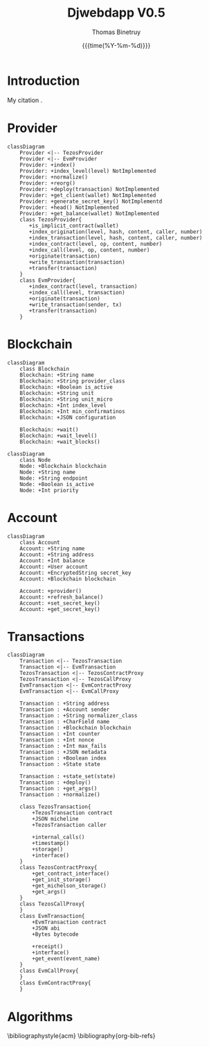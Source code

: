 #+title: Djwebdapp V0.5
#+author: Thomas Binetruy
#+date: {{{time(%Y-%m-%d)}}}

#+LATEX_HEADER_EXTRA: \usepackage{algorithm}
#+LATEX_HEADER_EXTRA: \usepackage{algpseudocode}

#+LATEX_HEADER: \usepackage[margin=2cm]{geometry}

* Introduction

My citation \cite{OrgCitations}.

* Provider

#+begin_src mermaid :file images/provider.png :pupeteer-config-file ~/puppeteerConfigFile.json
classDiagram
    Provider <|-- TezosProvider
    Provider <|-- EvmProvider
    Provider: +index()
    Provider: +index_level(level) NotImplemented
    Provider: +normalize()
    Provider: +reorg()
    Provider: +deploy(transaction) NotImplemented
    Provider: +get_client(wallet) NotImplemented
    Provider: +generate_secret_key() NotImplementd
    Provider: +head() NotImplemented
    Provider: +get_balance(wallet) NotImplemented
    class TezosProvider{
       +is_implicit_contract(wallet)
       +index_origination(level, hash, content, caller, number)
       +index_transaction(level, hash, content, caller, number)
       +index_contract(level, op, content, number)
       +index_call(level, op, content, number)
       +originate(transaction)
       +write_transaction(transaction)
       +transfer(transaction)
    }
    class EvmProvider{
       +index_contract(level, transaction)
       +index_call(level, transaction)
       +originate(transaction)
       +write_transaction(sender, tx)
       +transfer(transaction)
    }
#+end_src

#+attr_latex: :width 15cm
#+RESULTS:
[[file:images/provider.png]]


* Blockchain

#+begin_src mermaid :file images/blockchain_class.png :pupeteer-config-file ~/puppeteerConfigFile.json
classDiagram
    class Blockchain
    Blockchain: +String name
    Blockchain: +String provider_class
    Blockchain: +Boolean is_active
    Blockchain: +String unit
    Blockchain: +String unit_micro
    Blockchain: +Int index_level
    Blockchain: +Int min_confirmatinos
    Blockchain: +JSON configuration

    Blockchain: +wait()
    Blockchain: +wait_level()
    Blockchain: +wait_blocks()
#+end_src

#+attr_latex: :width 4cm
#+RESULTS:
[[file:images/blockchain_class.png]]


#+begin_src mermaid :file images/node.png :pupeteer-config-file ~/puppeteerConfigFile.json
classDiagram
    class Node
    Node: +Blockchain blockchain
    Node: +String name
    Node: +String endpoint
    Node: +Boolean is_active
    Node: +Int priority
#+end_src

#+attr_latex: :width 4cm
#+RESULTS:
[[file:images/node.png]]

* Account

#+begin_src mermaid :file images/account.png :pupeteer-config-file ~/puppeteerConfigFile.json
classDiagram
    class Account
    Account: +String name
    Account: +String address
    Account: +Int balance
    Account: +User account
    Account: +EncryptedString secret_key
    Account: +Blockchain blockchain

    Account: +provider()
    Account: +refresh_balance()
    Account: +set_secret_key()
    Account: +get_secret_key()
#+end_src

#+attr_latex: :width 5cm
#+RESULTS:
[[file:images/account.png]]

* Transactions

#+begin_src mermaid :file images/transaction.png :pupeteer-config-file ~/puppeteerConfigFile.json
classDiagram
    Transaction <|-- TezosTransaction
    Transaction <|-- EvmTransaction
    TezosTransaction <|-- TezosContractProxy
    TezosTransaction <|-- TezosCallProxy
    EvmTransaction <|-- EvmContractProxy
    EvmTransaction <|-- EvmCallProxy

    Transaction : +String address
    Transaction : +Account sender
    Transaction : +String normalizer_class
    Transaction : +CharField name
    Transaction : +Blockchain blockchain
    Transaction : +Int counter
    Transaction : +Int nonce
    Transaction : +Int max_fails
    Transaction : +JSON metadata
    Transaction : +Boolean index
    Transaction : +State state

    Transaction : +state_set(state)
    Transaction : +deploy()
    Transaction : +get_args()
    Transaction : +normalize()

    class TezosTransaction{
        +TezosTransaction contract
        +JSON micheline
        +TezosTransaction caller

        +internal_calls()
        +timestamp()
        +storage()
        +interface()
    }
    class TezosContractProxy{
        +get_contract_interface()
        +get_init_storage()
        +get_michelson_storage()
        +get_args()
    }
    class TezosCallProxy{
    }
    class EvmTransaction{
        +EvmTransaction contract
        +JSON abi
        +Bytes bytecode

        +receipt()
        +interface()
        +get_event(event_name)
    }
    class EvmCallProxy{
    }
    class EvmContractProxy{
    }
#+end_src

#+attr_latex: :width 15cm
#+RESULTS:
[[file:images/transaction.png]]

* Algorithms

#+caption: An algorithm with caption
#+begin_algorithm
\begin{algorithmic}
\Require $n \geq 0$
\Ensure $y = x^n$
    \State $y \gets 1$
    \State $X \gets x$
    \State $N \gets n$
    \While{$N \neq 0$}
        \If{$N$ is even}
            \State $X \gets X \times X$
            \State $N \gets \frac{N}{2}$  \Comment{This is a comment}
        \ElsIf{$N$ is odd}
            \State $y \gets y \times X$
            \State $N \gets N - 1$
        \EndIf
    \EndWhile
\end{algorithmic}
#+end_algorithm


#+caption: Quicksort
#+begin_algorithm
\begin{algorithmic}
\Procedure{Quicksort}{$A, p, r$}
    \If{$p < r$}
        \State $q = $ \Call{Partition}{$A, p, r$}
        \State \Call{Quicksort}{$A, p, q - 1$}
        \State \Call{Quicksort}{$A, q + 1, r$}
    \EndIf
\EndProcedure
\Procedure{Partition}{$A, p, r$}
    \State $x \gets A[r]$
    \State $i \gets p - 1$
    \For{$j \gets p$ to $r - 1$}
        \If{$A[j] < x$}
            \State $i \gets i + 1$
            \State exchange
            $A[i]$ with $A[j]$
        \EndIf
        \State exchange $A[i]$ with $A[r]$
    \EndFor
\EndProcedure
\end{algorithmic}
#+end_algorithm

\bibliographystyle{acm}
\bibliography{org-bib-refs}
